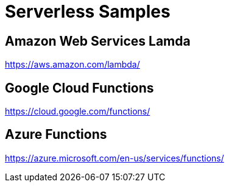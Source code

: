 = Serverless Samples

== Amazon Web Services Lamda

https://aws.amazon.com/lambda/

== Google Cloud Functions

https://cloud.google.com/functions/

== Azure Functions

https://azure.microsoft.com/en-us/services/functions/

